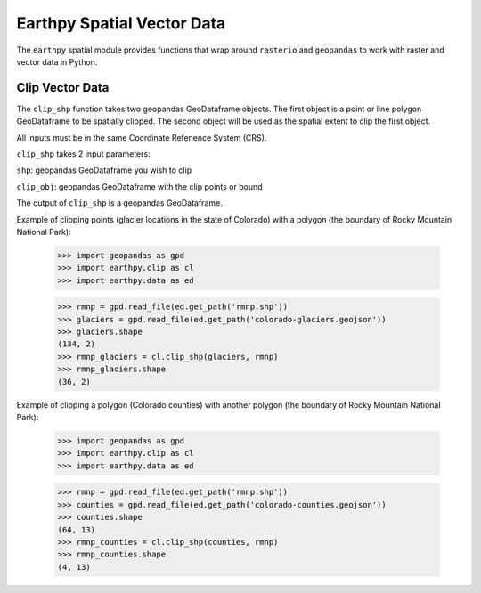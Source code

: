 Earthpy Spatial Vector Data
===========================

The ``earthpy`` spatial module provides functions that wrap around ``rasterio``
and ``geopandas`` to work with raster and vector data in Python.


Clip Vector Data
~~~~~~~~~~~~~~~~

The ``clip_shp`` function takes two geopandas GeoDataframe objects. The first
object is a point or line polygon GeoDataframe to be spatially clipped.
The second object will be used as the spatial extent to clip the first object.

All inputs must be in the same Coordinate Refenence System (CRS).

``clip_shp`` takes 2 input parameters:

``shp``: geopandas GeoDataframe you wish to clip

``clip_obj``: geopandas GeoDataframe with the clip points or bound

The output of ``clip_shp`` is a geopandas GeoDataframe.

Example of clipping points (glacier locations in the state of Colorado) with
a polygon (the boundary of Rocky Mountain National Park):

    >>> import geopandas as gpd
    >>> import earthpy.clip as cl
    >>> import earthpy.data as ed

    >>> rmnp = gpd.read_file(ed.get_path('rmnp.shp'))
    >>> glaciers = gpd.read_file(ed.get_path('colorado-glaciers.geojson'))
    >>> glaciers.shape
    (134, 2)
    >>> rmnp_glaciers = cl.clip_shp(glaciers, rmnp)
    >>> rmnp_glaciers.shape
    (36, 2)

Example of clipping a polygon (Colorado counties) with another polygon
(the boundary of Rocky Mountain National Park):

    >>> import geopandas as gpd
    >>> import earthpy.clip as cl
    >>> import earthpy.data as ed

    >>> rmnp = gpd.read_file(ed.get_path('rmnp.shp'))
    >>> counties = gpd.read_file(ed.get_path('colorado-counties.geojson'))
    >>> counties.shape
    (64, 13)
    >>> rmnp_counties = cl.clip_shp(counties, rmnp)
    >>> rmnp_counties.shape
    (4, 13)
